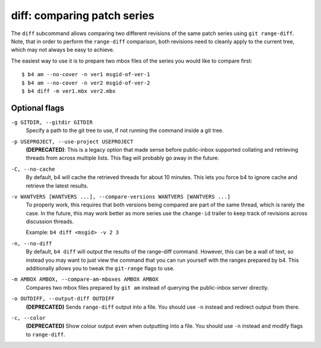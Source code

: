 diff: comparing patch series
============================
The ``diff`` subcommand allows comparing two different revisions of the
same patch series using ``git range-diff``. Note, that in order to
perform the ``range-diff`` comparison, both revisions need to cleanly
apply to the current tree, which may not always be easy to achieve.

The easiest way to use it is to prepare two mbox files of the series you
would like to compare first::

    $ b4 am --no-cover -n ver1 msgid-of-ver-1
    $ b4 am --no-cover -n ver2 msgid-of-ver-2
    $ b4 diff -m ver1.mbx ver2.mbx

Optional flags
--------------
``-g GITDIR, --gitdir GITDIR``
  Specify a path to the git tree to use, if not running the command
  inside a git tree.

``-p USEPROJECT, --use-project USEPROJECT``
  **(DEPRECATED)**: This is a legacy option that made sense before
  public-inbox supported collating and retrieving threads from across
  multiple lists. This flag will probably go away in the future.

``-C, --no-cache``
  By default, b4 will cache the retrieved threads for about 10 minutes.
  This lets you force b4 to ignore cache and retrieve the latest
  results.

``-v WANTVERS [WANTVERS ...], --compare-versions WANTVERS [WANTVERS ...]``
  To properly work, this requires that both versions being compared are
  part of the same thread, which is rarely the case. In the future, this
  may work better as more series use the ``change-id`` trailer to keep
  track of revisions across discussion threads.

  Example: ``b4 diff <msgid> -v 2 3``

``-n, --no-diff``
  By default, ``b4 diff`` will output the results of the range-diff
  command. However, this can be a wall of text, so instead you may want
  to just view the command that you can run yourself with the ranges
  prepared by b4. This additionally allows you to tweak the
  ``git-range`` flags to use.

``-m AMBOX AMBOX, --compare-am-mboxes AMBOX AMBOX``
  Compares two mbox files prepared by ``git am`` instead of querying
  the public-inbox server directly.

``-o OUTDIFF, --output-diff OUTDIFF``
  **(DEPRECATED)** Sends ``range-diff`` output into a file. You should use
  ``-n`` instead and redirect output from there.

``-c, --color``
  **(DEPRECATED)** Show colour output even when outputting into a file.
  You should use ``-n`` instead and modify flags to ``range-diff``.
